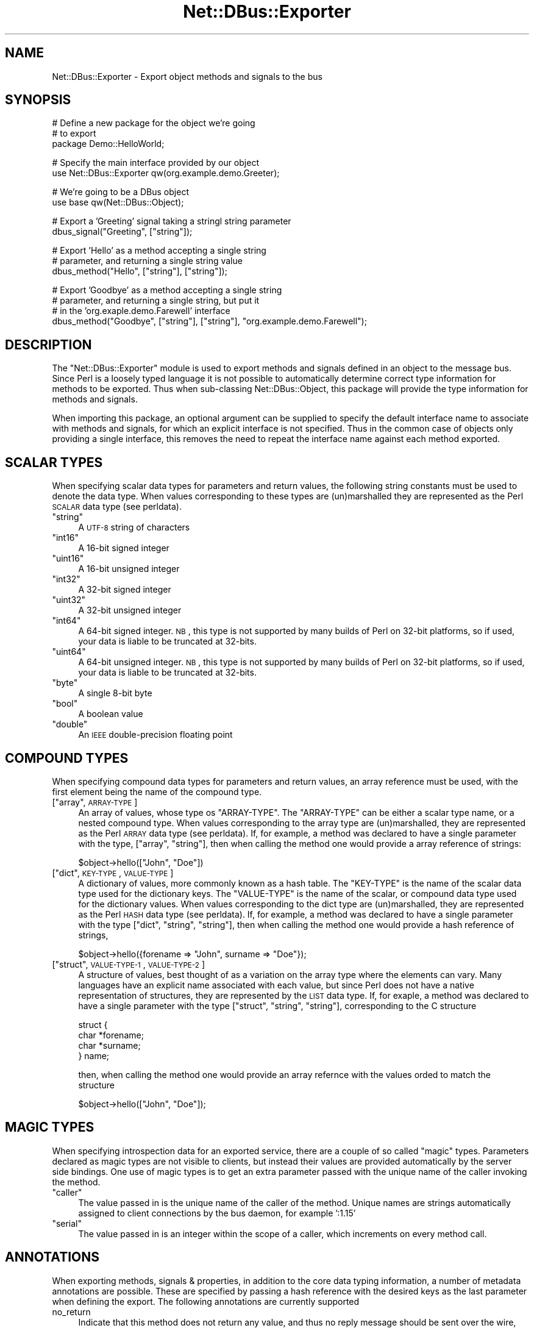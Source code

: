 .\" Automatically generated by Pod::Man v1.37, Pod::Parser v1.32
.\"
.\" Standard preamble:
.\" ========================================================================
.de Sh \" Subsection heading
.br
.if t .Sp
.ne 5
.PP
\fB\\$1\fR
.PP
..
.de Sp \" Vertical space (when we can't use .PP)
.if t .sp .5v
.if n .sp
..
.de Vb \" Begin verbatim text
.ft CW
.nf
.ne \\$1
..
.de Ve \" End verbatim text
.ft R
.fi
..
.\" Set up some character translations and predefined strings.  \*(-- will
.\" give an unbreakable dash, \*(PI will give pi, \*(L" will give a left
.\" double quote, and \*(R" will give a right double quote.  \*(C+ will
.\" give a nicer C++.  Capital omega is used to do unbreakable dashes and
.\" therefore won't be available.  \*(C` and \*(C' expand to `' in nroff,
.\" nothing in troff, for use with C<>.
.tr \(*W-
.ds C+ C\v'-.1v'\h'-1p'\s-2+\h'-1p'+\s0\v'.1v'\h'-1p'
.ie n \{\
.    ds -- \(*W-
.    ds PI pi
.    if (\n(.H=4u)&(1m=24u) .ds -- \(*W\h'-12u'\(*W\h'-12u'-\" diablo 10 pitch
.    if (\n(.H=4u)&(1m=20u) .ds -- \(*W\h'-12u'\(*W\h'-8u'-\"  diablo 12 pitch
.    ds L" ""
.    ds R" ""
.    ds C` ""
.    ds C' ""
'br\}
.el\{\
.    ds -- \|\(em\|
.    ds PI \(*p
.    ds L" ``
.    ds R" ''
'br\}
.\"
.\" If the F register is turned on, we'll generate index entries on stderr for
.\" titles (.TH), headers (.SH), subsections (.Sh), items (.Ip), and index
.\" entries marked with X<> in POD.  Of course, you'll have to process the
.\" output yourself in some meaningful fashion.
.if \nF \{\
.    de IX
.    tm Index:\\$1\t\\n%\t"\\$2"
..
.    nr % 0
.    rr F
.\}
.\"
.\" For nroff, turn off justification.  Always turn off hyphenation; it makes
.\" way too many mistakes in technical documents.
.hy 0
.if n .na
.\"
.\" Accent mark definitions (@(#)ms.acc 1.5 88/02/08 SMI; from UCB 4.2).
.\" Fear.  Run.  Save yourself.  No user-serviceable parts.
.    \" fudge factors for nroff and troff
.if n \{\
.    ds #H 0
.    ds #V .8m
.    ds #F .3m
.    ds #[ \f1
.    ds #] \fP
.\}
.if t \{\
.    ds #H ((1u-(\\\\n(.fu%2u))*.13m)
.    ds #V .6m
.    ds #F 0
.    ds #[ \&
.    ds #] \&
.\}
.    \" simple accents for nroff and troff
.if n \{\
.    ds ' \&
.    ds ` \&
.    ds ^ \&
.    ds , \&
.    ds ~ ~
.    ds /
.\}
.if t \{\
.    ds ' \\k:\h'-(\\n(.wu*8/10-\*(#H)'\'\h"|\\n:u"
.    ds ` \\k:\h'-(\\n(.wu*8/10-\*(#H)'\`\h'|\\n:u'
.    ds ^ \\k:\h'-(\\n(.wu*10/11-\*(#H)'^\h'|\\n:u'
.    ds , \\k:\h'-(\\n(.wu*8/10)',\h'|\\n:u'
.    ds ~ \\k:\h'-(\\n(.wu-\*(#H-.1m)'~\h'|\\n:u'
.    ds / \\k:\h'-(\\n(.wu*8/10-\*(#H)'\z\(sl\h'|\\n:u'
.\}
.    \" troff and (daisy-wheel) nroff accents
.ds : \\k:\h'-(\\n(.wu*8/10-\*(#H+.1m+\*(#F)'\v'-\*(#V'\z.\h'.2m+\*(#F'.\h'|\\n:u'\v'\*(#V'
.ds 8 \h'\*(#H'\(*b\h'-\*(#H'
.ds o \\k:\h'-(\\n(.wu+\w'\(de'u-\*(#H)/2u'\v'-.3n'\*(#[\z\(de\v'.3n'\h'|\\n:u'\*(#]
.ds d- \h'\*(#H'\(pd\h'-\w'~'u'\v'-.25m'\f2\(hy\fP\v'.25m'\h'-\*(#H'
.ds D- D\\k:\h'-\w'D'u'\v'-.11m'\z\(hy\v'.11m'\h'|\\n:u'
.ds th \*(#[\v'.3m'\s+1I\s-1\v'-.3m'\h'-(\w'I'u*2/3)'\s-1o\s+1\*(#]
.ds Th \*(#[\s+2I\s-2\h'-\w'I'u*3/5'\v'-.3m'o\v'.3m'\*(#]
.ds ae a\h'-(\w'a'u*4/10)'e
.ds Ae A\h'-(\w'A'u*4/10)'E
.    \" corrections for vroff
.if v .ds ~ \\k:\h'-(\\n(.wu*9/10-\*(#H)'\s-2\u~\d\s+2\h'|\\n:u'
.if v .ds ^ \\k:\h'-(\\n(.wu*10/11-\*(#H)'\v'-.4m'^\v'.4m'\h'|\\n:u'
.    \" for low resolution devices (crt and lpr)
.if \n(.H>23 .if \n(.V>19 \
\{\
.    ds : e
.    ds 8 ss
.    ds o a
.    ds d- d\h'-1'\(ga
.    ds D- D\h'-1'\(hy
.    ds th \o'bp'
.    ds Th \o'LP'
.    ds ae ae
.    ds Ae AE
.\}
.rm #[ #] #H #V #F C
.\" ========================================================================
.\"
.IX Title "Net::DBus::Exporter 3pm"
.TH Net::DBus::Exporter 3pm "2006-11-05" "perl v5.8.8" "User Contributed Perl Documentation"
.SH "NAME"
Net::DBus::Exporter \- Export object methods and signals to the bus
.SH "SYNOPSIS"
.IX Header "SYNOPSIS"
.Vb 3
\&  # Define a new package for the object we're going
\&  # to export
\&  package Demo::HelloWorld;
.Ve
.PP
.Vb 2
\&  # Specify the main interface provided by our object
\&  use Net::DBus::Exporter qw(org.example.demo.Greeter);
.Ve
.PP
.Vb 2
\&  # We're going to be a DBus object
\&  use base qw(Net::DBus::Object);
.Ve
.PP
.Vb 2
\&  # Export a 'Greeting' signal taking a stringl string parameter
\&  dbus_signal("Greeting", ["string"]);
.Ve
.PP
.Vb 3
\&  # Export 'Hello' as a method accepting a single string
\&  # parameter, and returning a single string value
\&  dbus_method("Hello", ["string"], ["string"]);
.Ve
.PP
.Vb 4
\&  # Export 'Goodbye' as a method accepting a single string
\&  # parameter, and returning a single string, but put it
\&  # in the 'org.exaple.demo.Farewell' interface
\&  dbus_method("Goodbye", ["string"], ["string"], "org.example.demo.Farewell");
.Ve
.SH "DESCRIPTION"
.IX Header "DESCRIPTION"
The \f(CW\*(C`Net::DBus::Exporter\*(C'\fR module is used to export methods
and signals defined in an object to the message bus. Since
Perl is a loosely typed language it is not possible to automatically
determine correct type information for methods to be exported.
Thus when sub-classing Net::DBus::Object, this package will
provide the type information for methods and signals.
.PP
When importing this package, an optional argument can be supplied
to specify the default interface name to associate with methods
and signals, for which an explicit interface is not specified.
Thus in the common case of objects only providing a single interface,
this removes the need to repeat the interface name against each
method exported.
.SH "SCALAR TYPES"
.IX Header "SCALAR TYPES"
When specifying scalar data types for parameters and return values,
the following string constants must be used to denote the data
type. When values corresponding to these types are (un)marshalled
they are represented as the Perl \s-1SCALAR\s0 data type (see perldata).
.ie n .IP """string""" 4
.el .IP "``string''" 4
.IX Item "string"
A \s-1UTF\-8\s0 string of characters
.ie n .IP """int16""" 4
.el .IP "``int16''" 4
.IX Item "int16"
A 16\-bit signed integer
.ie n .IP """uint16""" 4
.el .IP "``uint16''" 4
.IX Item "uint16"
A 16\-bit unsigned integer
.ie n .IP """int32""" 4
.el .IP "``int32''" 4
.IX Item "int32"
A 32\-bit signed integer
.ie n .IP """uint32""" 4
.el .IP "``uint32''" 4
.IX Item "uint32"
A 32\-bit unsigned integer
.ie n .IP """int64""" 4
.el .IP "``int64''" 4
.IX Item "int64"
A 64\-bit signed integer. \s-1NB\s0, this type is not supported by
many builds of Perl on 32\-bit platforms, so if used, your
data is liable to be truncated at 32\-bits.
.ie n .IP """uint64""" 4
.el .IP "``uint64''" 4
.IX Item "uint64"
A 64\-bit unsigned integer. \s-1NB\s0, this type is not supported by
many builds of Perl on 32\-bit platforms, so if used, your
data is liable to be truncated at 32\-bits.
.ie n .IP """byte""" 4
.el .IP "``byte''" 4
.IX Item "byte"
A single 8\-bit byte
.ie n .IP """bool""" 4
.el .IP "``bool''" 4
.IX Item "bool"
A boolean value
.ie n .IP """double""" 4
.el .IP "``double''" 4
.IX Item "double"
An \s-1IEEE\s0 double-precision floating point
.SH "COMPOUND TYPES"
.IX Header "COMPOUND TYPES"
When specifying compound data types for parameters and return
values, an array reference must be used, with the first element
being the name of the compound type. 
.ie n .IP "[""array"", \s-1ARRAY\-TYPE\s0]" 4
.el .IP "[``array'', \s-1ARRAY\-TYPE\s0]" 4
.IX Item "[array, ARRAY-TYPE]"
An array of values, whose type os \f(CW\*(C`ARRAY\-TYPE\*(C'\fR. The \f(CW\*(C`ARRAY\-TYPE\*(C'\fR
can be either a scalar type name, or a nested compound type. When
values corresponding to the array type are (un)marshalled, they 
are represented as the Perl \s-1ARRAY\s0 data type (see perldata). If,
for example, a method was declared to have a single parameter with
the type, [\*(L"array\*(R", \*(L"string\*(R"], then when calling the method one
would provide a array reference of strings:
.Sp
.Vb 1
\&    $object\->hello(["John", "Doe"])
.Ve
.ie n .IP "[""dict"", \s-1KEY\-TYPE\s0, \s-1VALUE\-TYPE\s0]" 4
.el .IP "[``dict'', \s-1KEY\-TYPE\s0, \s-1VALUE\-TYPE\s0]" 4
.IX Item "[dict, KEY-TYPE, VALUE-TYPE]"
A dictionary of values, more commonly known as a hash table. The
\&\f(CW\*(C`KEY\-TYPE\*(C'\fR is the name of the scalar data type used for the dictionary
keys. The \f(CW\*(C`VALUE\-TYPE\*(C'\fR is the name of the scalar, or compound
data type used for the dictionary values. When values corresponding
to the dict type are (un)marshalled, they are represented as the
Perl \s-1HASH\s0 data type (see perldata). If, for example, a method was
declared to have a single parameter with the type [\*(L"dict\*(R", \*(L"string\*(R", \*(L"string\*(R"],
then when calling the method one would provide a hash reference 
of strings,
.Sp
.Vb 1
\&   $object\->hello({forename => "John", surname => "Doe"});
.Ve
.ie n .IP "[""struct"", \s-1VALUE\-TYPE\-1\s0, \s-1VALUE\-TYPE\-2\s0]" 4
.el .IP "[``struct'', \s-1VALUE\-TYPE\-1\s0, \s-1VALUE\-TYPE\-2\s0]" 4
.IX Item "[struct, VALUE-TYPE-1, VALUE-TYPE-2]"
A structure of values, best thought of as a variation on the array
type where the elements can vary. Many languages have an explicit
name associated with each value, but since Perl does not have a
native representation of structures, they are represented by the
\&\s-1LIST\s0 data type. If, for exaple, a method was declared to have a single
parameter with the type [\*(L"struct\*(R", \*(L"string\*(R", \*(L"string\*(R"], corresponding
to the C structure 
.Sp
.Vb 4
\&    struct {
\&      char *forename;
\&      char *surname;
\&    } name;
.Ve
.Sp
then, when calling the method one would provide an array refernce
with the values orded to match the structure
.Sp
.Vb 1
\&   $object\->hello(["John", "Doe"]);
.Ve
.SH "MAGIC TYPES"
.IX Header "MAGIC TYPES"
When specifying introspection data for an exported service, there
are a couple of so called \f(CW\*(C`magic\*(C'\fR types. Parameters declared as
magic types are not visible to clients, but instead their values
are provided automatically by the server side bindings. One use of
magic types is to get an extra parameter passed with the unique 
name of the caller invoking the method.
.ie n .IP """caller""" 4
.el .IP "``caller''" 4
.IX Item "caller"
The value passed in is the unique name of the caller of the method.
Unique names are strings automatically assigned to client connections
by the bus daemon, for example ':1.15'
.ie n .IP """serial""" 4
.el .IP "``serial''" 4
.IX Item "serial"
The value passed in is an integer within the scope of a caller, which 
increments on every method call. 
.SH "ANNOTATIONS"
.IX Header "ANNOTATIONS"
When exporting methods, signals & properties, in addition to the core
data typing information, a number of metadata annotations are possible.
These are specified by passing a hash reference with the desired keys
as the last parameter when defining the export. The following annotations
are currently supported
.IP "no_return" 4
.IX Item "no_return"
Indicate that this method does not return any value, and thus no reply
message should be sent over the wire, likewise informing the clients
not to expect / wait for a reply message
.IP "deprecated" 4
.IX Item "deprecated"
Indicate that use of this method/signal/property is discouraged, and 
it may disappear altogether in a future release. Clients will typically
print out a warning message when a deprecated method/signal/property
is used.
.SH "METHODS"
.IX Header "METHODS"
.ie n .IP "dbus_method($name, $params\fR, \f(CW$returns, [\e%annotations]);" 4
.el .IP "dbus_method($name, \f(CW$params\fR, \f(CW$returns\fR, [\e%annotations]);" 4
.IX Item "dbus_method($name, $params, $returns, [%annotations]);"
.PD 0
.ie n .IP "dbus_method($name, $params\fR, \f(CW$returns\fR, \f(CW$interface, [\e%annotations]);" 4
.el .IP "dbus_method($name, \f(CW$params\fR, \f(CW$returns\fR, \f(CW$interface\fR, [\e%annotations]);" 4
.IX Item "dbus_method($name, $params, $returns, $interface, [%annotations]);"
.PD
Exports a method called \f(CW$name\fR, having parameters whose types
are defined by \f(CW$params\fR, and returning values whose types are
defined by \f(CW$returns\fR. If the \f(CW$interface\fR parameter is 
provided, then the method is associated with that interface, otherwise
the default interface for the calling package is used. The
value for the \f(CW$params\fR parameter should be an array reference
with each element defining the data type of a parameter to the
method. Likewise, the \f(CW$returns\fR parameter should be an array 
reference with each element defining the data type of a return
value. If it not possible to export a method which accepts a
variable number of parameters, or returns a variable number of
values.
.ie n .IP "dbus_property($name, $type\fR, \f(CW$access, [\e%attributes]);" 4
.el .IP "dbus_property($name, \f(CW$type\fR, \f(CW$access\fR, [\e%attributes]);" 4
.IX Item "dbus_property($name, $type, $access, [%attributes]);"
.PD 0
.ie n .IP "dbus_property($name, $type\fR, \f(CW$access\fR, \f(CW$interface, [\e%attributes]);" 4
.el .IP "dbus_property($name, \f(CW$type\fR, \f(CW$access\fR, \f(CW$interface\fR, [\e%attributes]);" 4
.IX Item "dbus_property($name, $type, $access, $interface, [%attributes]);"
.PD
Exports a property called \f(CW$name\fR, whose data type is \f(CW$type\fR.
If the \f(CW$interface\fR parameter is provided, then the property is 
associated with that interface, otherwise the default interface 
for the calling package is used. 
.ie n .IP "dbus_signal($name, $params);" 4
.el .IP "dbus_signal($name, \f(CW$params\fR);" 4
.IX Item "dbus_signal($name, $params);"
.PD 0
.ie n .IP "dbus_signal($name, $params\fR, \f(CW$interface);" 4
.el .IP "dbus_signal($name, \f(CW$params\fR, \f(CW$interface\fR);" 4
.IX Item "dbus_signal($name, $params, $interface);"
.PD
Exports a signal called \f(CW$name\fR, having parameters whose types
are defined by \f(CW$params\fR, and returning values whose types are
defined by \f(CW$returns\fR. If the \f(CW$interface\fR parameter is 
provided, then the signal is associated with that interface, otherwise
the default interface for the calling package is used. The
value for the \f(CW$params\fR parameter should be an array reference
with each element defining the data type of a parameter to the
signal. Signals do not have return values. It not possible to 
export a signal which has a variable number of parameters.
.SH "EXAMPLES"
.IX Header "EXAMPLES"
.IP "No paramters, no return values" 4
.IX Item "No paramters, no return values"
A method which simply prints \*(L"Hello World\*(R" each time its called
.Sp
.Vb 4
\&   sub Hello {
\&       my $self = shift;
\&       print "Hello World\en";
\&   }
.Ve
.Sp
.Vb 1
\&   dbus_method("Hello", [], []);
.Ve
.IP "One string parameter, returning an boolean value" 4
.IX Item "One string parameter, returning an boolean value"
A method which accepts a process name, issues the killall
command on it, and returns a boolean value to indicate whether
it was successful.
.Sp
.Vb 6
\&   sub KillAll {
\&       my $self = shift;
\&       my $processname = shift;
\&       my $ret  = system("killall $processname");
\&       return $ret == 0 ? 1 : 0;
\&   }
.Ve
.Sp
.Vb 1
\&   dbus_method("KillAll", ["string"], ["bool"]);
.Ve
.IP "One list of strings parameter, returning a dictionary" 4
.IX Item "One list of strings parameter, returning a dictionary"
A method which accepts a list of files names, stats them, and
returns a dictionary containing the last modification times.
.Sp
.Vb 3
\&    sub LastModified {
\&       my $self = shift;
\&       my $files = shift;
.Ve
.Sp
.Vb 6
\&       my %mods;
\&       foreach my $file (@{$files}) {
\&          $mods{$file} = (stat $file)[9];
\&       }
\&       return \e%mods;
\&    }
.Ve
.Sp
.Vb 1
\&    dbus_method("LastModified", ["array", "string"], ["dict", "string", "int32"]);
.Ve
.IP "Annotating methods with metdata" 4
.IX Item "Annotating methods with metdata"
A method which is targetted for removal, and also does not
return any value
.Sp
.Vb 3
\&    sub PlayMP3 {
\&        my $self = shift;
\&        my $track = shift;
.Ve
.Sp
.Vb 2
\&        system "mpg123 $track &";
\&    }
.Ve
.Sp
.Vb 1
\&    dbus_method("PlayMP3", ["string"], [], { deprecated => 1, no_return => 1 });
.Ve
.SH "SEE ALSO"
.IX Header "SEE ALSO"
Net::DBus::Object, Net::DBus::Binding::Introspector
.SH "AUTHORS"
.IX Header "AUTHORS"
Daniel P. Berrange <dan@berrange.com>
